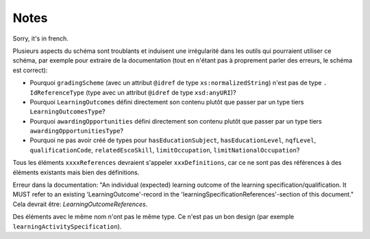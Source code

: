 Notes
=====

Sorry, it's in french.

Plusieurs aspects du schéma sont troublants et induisent une irrégularité dans les outils qui pourraient utiliser ce schéma, par exemple pour extraire de la documentation (tout en n'étant pas à proprement parler des erreurs, le schéma est correct):

- Pourquoi ``gradingScheme`` (avec un attribut ``@idref`` de type ``xs:normalizedString``) n'est pas de type ``. IdReferenceType`` (type avec un attribut ``@idref`` de type ``xsd:anyURI``)? 
- Pourquoi ``LearningOutcomes`` défini directement son contenu plutôt que passer par un type tiers ``LearningOutcomesType``?
- Pourquoi ``awardingOpportunities`` défini directement son contenu plutôt que passer par un type tiers ``awardingOpportunitiesType``?
- Pourquoi ne pas avoir créé de types pour ``hasEducationSubject``, ``hasEducationLevel``, ``nqfLevel``, ``qualificationCode``, ``relatedEscoSkill``, ``limitOccupation``, ``limitNationalOccupation``?

Tous les éléments ``xxxxReferences`` devraient s'appeler ``xxxDefinitions``, car ce ne sont pas des références à des éléments existants mais bien des définitions.

Erreur dans la documentation: "An individual (expected) learning outcome of the learning specification/qualification. It MUST refer to an existing 'LearningOutcome'-record in the 'learningSpecificationReferences'-section of this document." Cela devrait être: *LearningOutcomeReferences*.

Des éléments avec le même nom n'ont pas le même type. Ce n'est pas un bon design (par exemple ``learningActivitySpecification``).
